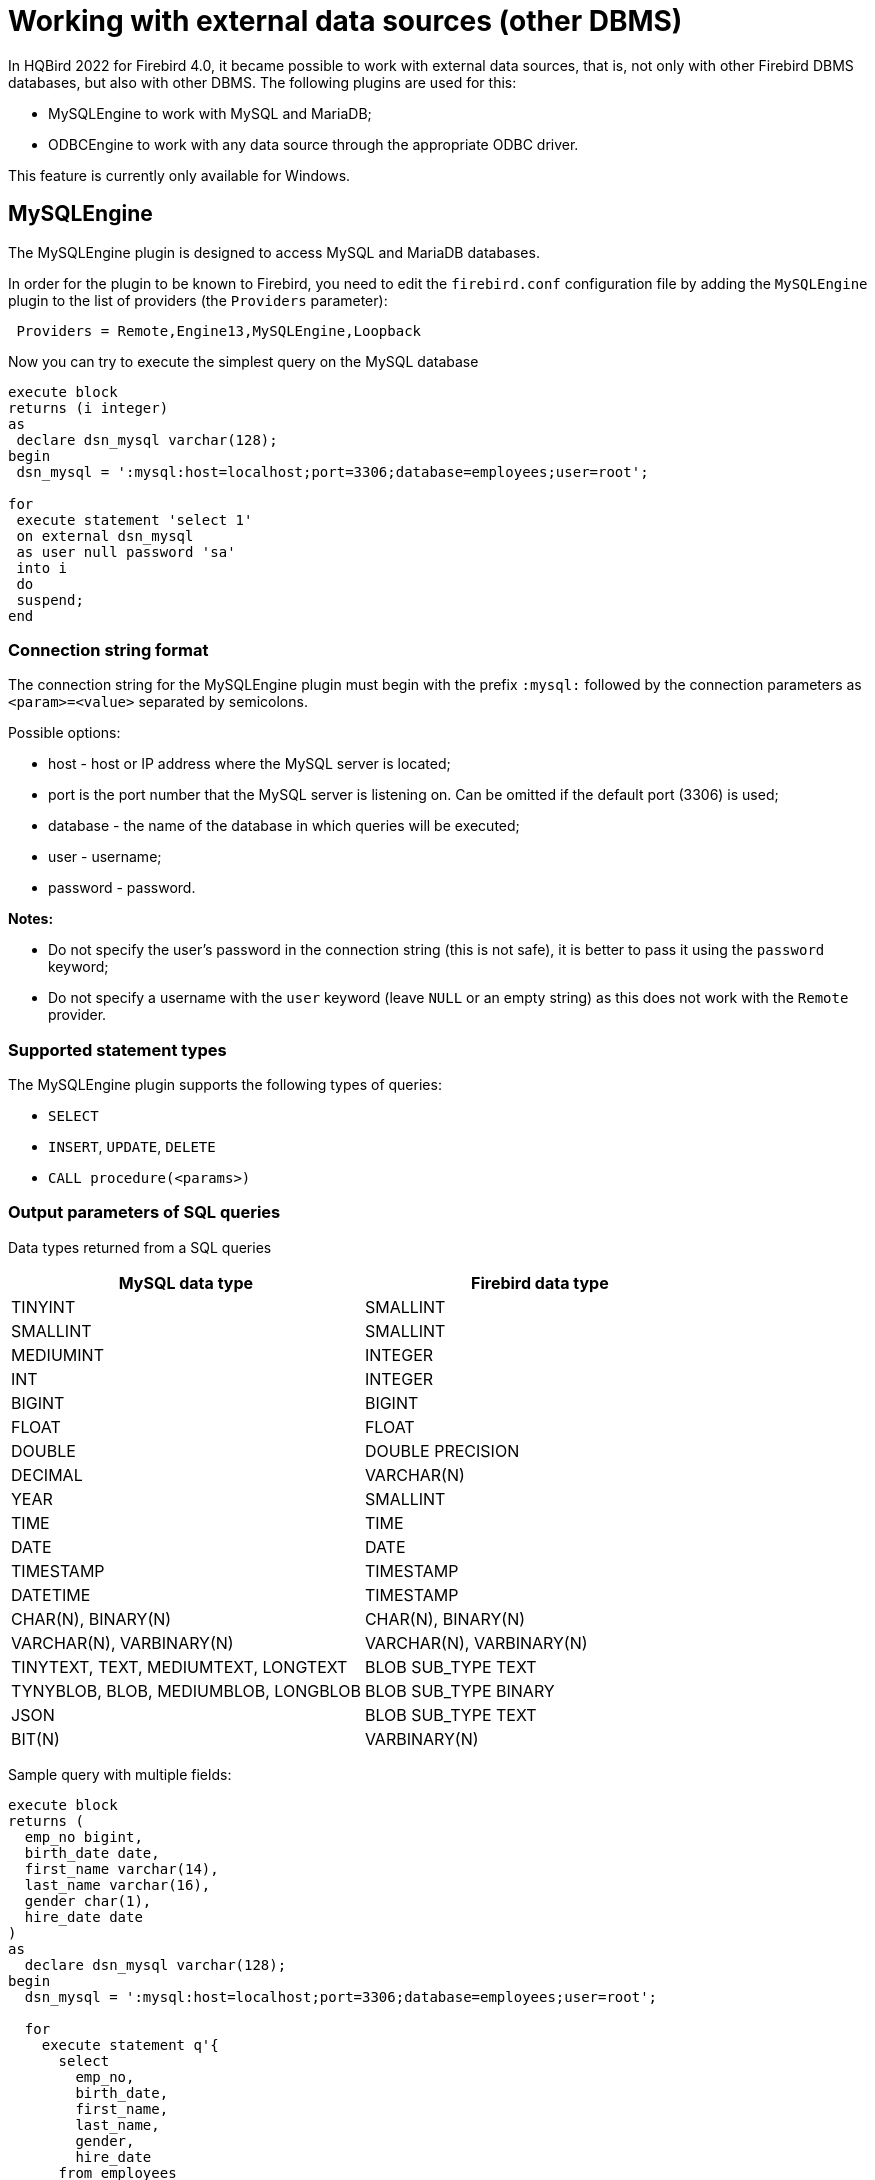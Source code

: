 [[_eds_other_dbms]]
= Working with external data sources (other DBMS)

In HQBird 2022 for Firebird 4.0, it became possible to work with external data sources, that is, not only with other Firebird DBMS databases, but also with other DBMS. The following plugins are used for this:

* MySQLEngine to work with MySQL and MariaDB;
* ODBCEngine to work with any data source through the appropriate ODBC driver.

This feature is currently only available for Windows.

== MySQLEngine

The MySQLEngine plugin is designed to access MySQL and MariaDB databases.

In order for the plugin to be known to Firebird, you need to edit the `firebird.conf` configuration file by adding the `MySQLEngine` plugin to the list of providers (the `Providers` parameter):

----
 Providers = Remote,Engine13,MySQLEngine,Loopback
----

Now you can try to execute the simplest query on the MySQL database

[source,sql]
----
execute block
returns (i integer)
as
 declare dsn_mysql varchar(128);
begin
 dsn_mysql = ':mysql:host=localhost;port=3306;database=employees;user=root';

for
 execute statement 'select 1'
 on external dsn_mysql
 as user null password 'sa'
 into i
 do
 suspend;
end
----

=== Connection string format

The connection string for the MySQLEngine plugin must begin with the prefix `:mysql:` followed by the connection parameters as `<param>=<value>` separated by semicolons.

Possible options:

* host - host or IP address where the MySQL server is located;
* port is the port number that the MySQL server is listening on. Can be omitted if the default port (3306) is used;
* database - the name of the database in which queries will be executed;
* user - username;
* password - password.

*Notes:*

* Do not specify the user's password in the connection string (this is not safe), it is better to pass it using the `password` keyword;
* Do not specify a username with the `user` keyword (leave `NULL` or an empty string) as this does not work with the `Remote` provider.


=== Supported statement types

The MySQLEngine plugin supports the following types of queries:

* `SELECT`
* `INSERT`, `UPDATE`, `DELETE`
* `CALL procedure(<params>)`


=== Output parameters of SQL queries

Data types returned from a SQL queries

[cols="<2,<2",options="header",stripes="none"]
|===
^|MySQL data type
^|Firebird data type

| TINYINT
| SMALLINT

| SMALLINT
| SMALLINT

| MEDIUMINT
| INTEGER

| INT
| INTEGER

| BIGINT
| BIGINT

| FLOAT
| FLOAT

| DOUBLE
| DOUBLE PRECISION

| DECIMAL
| VARCHAR(N)

| YEAR
| SMALLINT

| TIME
| TIME

| DATE
| DATE

| TIMESTAMP
| TIMESTAMP

| DATETIME
| TIMESTAMP

| CHAR(N), BINARY(N)
| CHAR(N), BINARY(N)

| VARCHAR(N), VARBINARY(N)
| VARCHAR(N), VARBINARY(N)

| TINYTEXT, TEXT, MEDIUMTEXT, LONGTEXT
| BLOB SUB_TYPE TEXT

| TYNYBLOB, BLOB, MEDIUMBLOB, LONGBLOB
| BLOB SUB_TYPE BINARY

| JSON
| BLOB SUB_TYPE TEXT

| BIT(N)
| VARBINARY(N)
|===

Sample query with multiple fields:

[source,sql]
----
execute block
returns (
  emp_no bigint,
  birth_date date,
  first_name varchar(14),
  last_name varchar(16),
  gender char(1),
  hire_date date
)
as
  declare dsn_mysql varchar(128);
begin
  dsn_mysql = ':mysql:host=localhost;port=3306;database=employees;user=root';

  for
    execute statement q'{
      select
        emp_no,
        birth_date,
        first_name,
        last_name,
        gender,
        hire_date
      from employees
      order by birth_date desc 
      limit 5
    }'
   on external dsn_mysql
   as user null password 'sa'
   into
     emp_no, birth_date, first_name, last_name, gender, hire_date
  do
    suspend;
end
----

A `SELECT` statement always returns a cursor.

In MySQL, `CALL` statements can return values via `OUT` and `INOUT` type parameters.
Return parameters of type `OUT` and `INOUT` are not supported.

However, you can return `OUT` and `INOUT` parameters using local variables and executing multiple queries in sequence.

Suppose you have the following stored procedure:

[source,sql]
----
CREATE PROCEDURE `sp_test_add`(
  IN `A` INT,
  IN `B` INT,
  OUT `C` INT
)
LANGUAGE SQL
NOT DETERMINISTIC
NO SQL
SQL SECURITY DEFINER
BEGIN
  SET C = A + B;
END
----

Then the result of such a procedure can be returned as follows:

[source,sql]
----
execute block
returns (
  c int
)
as
  declare dsn_mysql varchar(128);
  declare psw_mysql varchar(25);
begin
  dsn_mysql = ':mysql:host=localhost;port=3306;database=employees;user=root';
  psw_mysql = 'sa';

  execute statement 'SET @C=NULL'
  on external dsn_mysql
  as user null password psw_mysql;

  execute statement
  ('CALL sp_test_add(?, ?, @C)')
  (1, 2)
  on external dsn_mysql
  as user null password psw_mysql;

  execute statement
  'SELECT @C'
  on external dsn_mysql
  as user null password psw_mysql
  into c;

  suspend;
end
----

`CALL` statements can also return a cursor or multiple cursors. Cursor return from `CALL` statements is not supported in the current version.
Working with multiple datasets using the `EXECUTE STATEMENT ... ON EXTERNAL` statement is not supported.


=== Input parameters of SQL queries

The MySQLEngine plugin supports the use of parameters in SQL queries. Parameters can be unnamed (positional) or named.

An example of using unnamed parameters:

[source,sql]
----
execute block
returns (
  emp_no bigint,
  birth_date date,
  first_name varchar(14),
  last_name varchar(16),
  gender char(1),
  hire_date date
)
as
  declare dsn_mysql varchar(128);
begin
  dsn_mysql = ':mysql:host=localhost;port=3306;database=employees;user=root';

  for
    execute statement (q'{
      select
        emp_no,
        birth_date,
        first_name,
        last_name,
        gender,
        hire_date
        from employees
      where emp_no = ?
    }') 
    (10020)
    on external dsn_mysql
    as user null password 'sa'
    into
      emp_no, birth_date, first_name, last_name, gender, hire_date
  do
    suspend;
end
----

An example of using named parameters:

[source,sql]
----
execute block
returns (
  emp_no bigint,
  birth_date date,
  first_name varchar(14),
  last_name varchar(16),
  gender char(1),
  hire_date date
)
as
  declare dsn_mysql varchar(128);
begin
  dsn_mysql = ':mysql:host=localhost;port=3306;database=employees;user=root';

  for
    execute statement (q'{
      select
        emp_no,
        birth_date,
        first_name,
        last_name,
        gender,
        hire_date
      from employees
      where emp_no = :emp_no
    }')
    (emp_no := 10020)
    on external dsn_mysql
    as user null password 'sa'
    into
      emp_no, birth_date, first_name, last_name, gender, hire_date
  do
    suspend;
end
----


=== Restricting the use of input parameters

For named parameters to work, the EDS (EXTERNAL DATA SOURCE) subsystem uses an internal preparser of queries, which replaces all parameters of the form `:<name>` with `?` and retains the binding of the parameter name and its number.
Therefore, this only works for queries whose syntax is similar to Firebird's. For example, for `CALL` statements, named parameters will not work. In this case, you must use unnamed parameters.

[source,sql]
----
set term ;#

execute block
as
  declare dsn_mysql varchar(128);
begin
  dsn_mysql = ':mysql:host=localhost;port=3306;database=employees;user=root';

  execute statement
  ('CALL sp_conn_audit(:A_CONN_ID, :A_USER, :A_DT)')
  (
    A_CONN_ID := current_connection,
    A_USER := current_user,
    A_DT := localtimestamp
  )
  on external dsn_mysql
  as user null password 'sa';
end#
----

----
Statement failed, SQLSTATE = 42000
Execute statement error at isc_dsql_prepare :
335544382 : You have an error in your SQL syntax; check the manual that corresponds to your MariaDB server version for the right syntax to use near ':A_CONN_ID, :A_USER, :A_DT)' at line 1
Statement : CALL sp_conn_audit(:A_CONN_ID, :A_USER, :A_DT)
Data source : Firebird:::mysql:host=localhost;port=3306;database=employees;user=root
-At block line: 7, col: 3
----

If you replace the named parameters with unnamed ones, then the query will successfully complete

[source,sql]
----
execute block
as
  declare dsn_mysql varchar(128);
begin
  dsn_mysql = ':mysql:host=localhost;port=3306;database=employees;user=root';

  execute statement
    ('CALL sp_conn_audit(?, ?, ?)')
    (current_connection, current_user, localtimestamp)
  on external dsn_mysql
  as user null password 'sa';
end#
----

When executing `prepare`, Firebird obtains the types, sizes, and other properties of input and output query parameters.
Further, based on these data, input and output messages are built, buffers for data exchange are allocated.
MySQL is able to return the types, sizes, and properties of output parameters (columns), but for input parameters, only their total number is returned. The MySQL C-API is designed so that the types, sizes, and other attributes for input parameters are set by the client application. However, in the Firebird API it is not possible to fully define the input message on its own, it is only possible to convert the input message returned after `prepare` to another message (type compatible).

Since it is impossible to know the types of input parameters, all parameters are assumed to be of type `VARCHAR(8191) CHARACTER SET UTF8`.
Most Firebird types can be converted to and from a string. However, you cannot pass binary data (types `BINARY(N)`, `VARBINARY(N)`, and `BLOB SUB_TYPE BINARY`) to such parameters, as they will be malformed.
Also, you cannot pass `BLOB SUB_TYPE TEXT` as parameters if the text is longer than 8191 characters.


== ODBCEngine

The ODBCEngine plugin is designed to access various databases through the ODBC interface.

In order for the plugin to be known to Firebird, you need to edit the `firebird.conf` configuration file by adding the `ODBCEngine` plugin to the list of providers (the `Providers` parameter):

----
 Providers = Remote,Engine13,ODBCEngine,Loopback
----


=== Connection string format

The connection string for an ODBCEngine plugin must begin with the prefix `:odbc:` followed by the connection parameters. There are two options for connecting to the database: using DNS or using the full connection string for the specified driver.

Possible connection string options:

* DSN - DSN of the data source (required if there is no DRIVER);
* DRIVER - ODBC driver name (required if there is no DSN);
* UID or USER - username;
* PWD or PASSWORD - password;
* other parameters specific to the selected driver.

On Windows, if Firebird is running as a service, only *system* DSNs are visible.

Here are examples of connecting to a MySQL database. Let's say you configured a system DSN named `test_dsn`, then the connection string would look like this:

[source,sql]
----
execute block
returns (
  i integer
)
as
begin
  for
    execute statement q'{
       select 1
    }'
    on external ':odbc:dsn=test_dsn;user=root'
    as user null password '12345'
    into
      i
  do
    suspend;
end
----

Another option is to connect to the same database using the full connection string.
The set of valid parameters in the connection string depends on the selected driver.

For example, for the MariaDB driver, the connection would look like this:

[source,sql]
----
execute block returns (
  i integer
)
as
begin
  for 
    execute statement 'select 1' 
    on external ':odbc:DRIVER={MariaDB ODBC 3.1 Driver};SERVER=127.0.0.1;PORT=3306;DATABASE=test;TCPIP=1;CHARSET=utf8mb4;UID=root' 
    as user null password '12345'
    into i 
  do 
    suspend;
end
----

_Notes:_

* Do not specify the user's password in the connection string (this is not safe), it is better to pass it using the `password` keyword;
* Do not specify a username with the `user` keyword (leave `NULL` or an empty string) as this does not work with the `Remote` provider.
* To work correctly with non-ASCII strings, always specify a connection character set compatible with UTF8 in the DSN. This is done differently in different ODBC drivers.


=== Correspondence table of data types between ODBC and Firebird

[cols="<2,<2",options="header",stripes="none"]
|===
|ODBC data type
|Firebird data type

|SQL_CHAR, SQL_WCHAR 
|VARCHAR(N), if length does not exceed 32765 bytes, otherwise BLOB SUB_TYPE TEXT

|SQL_VARCHAR, SQL_WVARCHAR
|VARCHAR(N), if length does not exceed 32765 bytes, otherwise BLOB SUB_TYPE TEXT

|SQL_BINARY
|VARBINARY(N), if length does not exceed 32765 bytes, otherwise BLOB SUB_TYPE BINARY

|SQL_VARBINARY
|VARBINARY(N), if length does not exceed 32765 bytes, otherwise BLOB SUB_TYPE BINARY

|SQL_TINYINT, SQL_SMALLINT
|SMALLINT. If SQL_SMALLINT is unsigned, then INTEGER.

|SQL_INTEGER
|INTEGER. If SQL_SMALLINT is unsigned, then BIGINT.

|SQL_BIGINT
|BIGINT. If SQL_SMALLINT is unsigned, then VARCHAR(20).

|SQL_REAL
|FLOAT

|SQL_DOUBLE, SQL_FLOAT
|DOUBLE PRECISION

|SQL_TYPE_DATE
|DATE

|SQL_TYPE_TIME
|TIME

|SQL_TYPE_TIMESTAMP
|TIMESTAMP

|SQL_DECIMAL
|VARCHAR(N), where N = precision + 2

|SQL_NUMERIC
|VARCHAR(N), where N = precision + 2

|SQL_LONGVARCHAR
|BLOB SUB_TYPE TEXT

|SQL_WLONGVARCHAR
|BLOB SUB_TYPE TEXT

|SQL_LONGVARBINARY
|BLOB SUB_TYPE BINARY

|SQL_BIT
|BOOLEAN

|SQL_GUID
|VARBINARY(16)
|===


=== SQL query types

A `SELECT` query always returns a cursor.

`CALL` statements can return values via `OUT` and `INOUT` type parameters.
Return parameters of type `OUT` and `INOUT` are not supported.

`CALL` statements can also return a cursor or multiple cursors. Cursor return from `CALL` statements is not supported in the current version.
Working with multiple datasets using the `EXECUTE STATEMENT ... ON EXTERNAL` statement is not supported.

Queries like `INSERT`, `UPDATE`, `DELETE` usually return no data unless a `RETURNING` clause is specified, otherwise a cursor is returned.

An example of executing a `SELECT` query.

[source,sql]
----
execute block 
returns (
  id     integer,
  title  varchar(255),
  body blob sub_type text,
  bydate varchar(50)
)
as
declare sql varchar(8191);
begin
  sql = Q'{
    SELECT 
      id,
      title,
      body,
      bydate
    FROM article  
  }';
  for 
    execute statement (:sql) 
    on external ':odbc:DRIVER={MariaDB ODBC 3.1 Driver};SERVER=127.0.0.1;PORT=3306;DATABASE=test;TCPIP=1;CHARSET=utf8mb4;UID=root' 
    as user null password 'root'
    into 
      id,
      title,
      body,
      bydate	  
  do 
    suspend;
end
----


=== Input parameters of SQL queries

The ODBCEngine plugin supports the use of parameters in queries. Parameters can be unnamed (positional) or named.

An example of using anonymous parameters:

[source,sql]
----
execute block 
returns(
   CODE_SEX INTEGER,
   NAME VARCHAR(70),
   NAME_EN VARCHAR(70)
)
as
declare xSQL varchar(8191);
declare xCODE_SEX INT = 1;
begin
  xSQL = '
SELECT 
  CODE_SEX,
  NAME,
  NAME_EN
FROM sex  
WHERE CODE_SEX = ?
';
  for 
    execute statement (:xSQL)
    (xCODE_SEX)
    on external ':odbc:DRIVER={MariaDB ODBC 3.1 Driver};SERVER=127.0.0.1;PORT=3306;DATABASE=test;TCPIP=1;CHARSET=utf8mb4;UID=test' 
    as user null password '12345'
    into CODE_SEX, NAME, NAME_EN
  do 
    suspend;
end
----

An example of using named parameters:

[source,sql]
----
execute block 
returns(
   CODE_SEX INTEGER,
   NAME VARCHAR(70),
   NAME_EN VARCHAR(70)
)
as
declare xSQL varchar(8191);
declare xCODE_SEX INT = 1;
begin
  xSQL = '
SELECT 
  CODE_SEX,
  NAME,
  NAME_EN
FROM sex  
WHERE CODE_SEX = :A_CODE_SEX
';
  for 
    execute statement (:xSQL)
    (A_CODE_SEX := xCODE_SEX)
    on external ':odbc:DRIVER={MariaDB ODBC 3.1 Driver};SERVER=127.0.0.1;PORT=3306;DATABASE=test;TCPIP=1;CHARSET=utf8mb4;UID=test' 
    as user null password '12345'
    into CODE_SEX, NAME, NAME_EN
  do 
    suspend;
end
----


=== Restricting the use of input parameters

For named parameters to work, the EDS (EXTERNAL DATA SOURCE) subsystem uses an internal preparser of queries, which replaces all parameters of the form `:&lt;name&gt;` with `?` and retains the binding of the parameter name and its number.
Therefore, this only works for queries whose syntax is similar to Firebird's. For example, for `CALL` statements, named parameters will not work. In this case, you must use unnamed parameters.

When executing `prepare`, Firebird obtains the types, sizes, and other properties of input and output query parameters.
Further, based on these data, input and output messages are built, buffers for data exchange are allocated.

Not all ODBC drivers support describing input parameters with the `SQLDescribeParam` function. Some ODBC drivers
formally support this function, but in fact the description does not correspond to reality. For example ODBC driver for MySQL
for all parameters returns type `SQL_VARCHAR` with a length of 255 characters.
